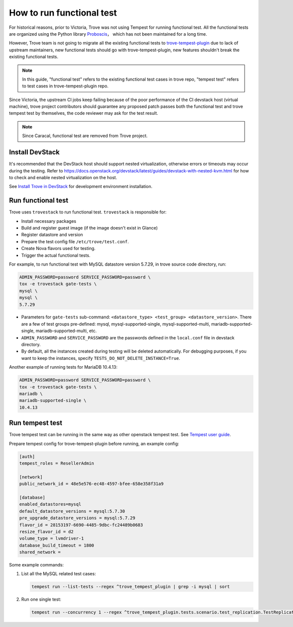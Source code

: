 ==========================
How to run functional test
==========================

For historical reasons, prior to Victoria, Trove was not using Tempest for running functional test. All the functional tests are organized using the Python library `Proboscis <https://pythonhosted.org/proboscis/>`_， which has not been maintained for a long time.

However, Trove team is not going to migrate all the existing functional tests to `trove-tempest-plugin <https://github.com/openstack/trove-tempest-plugin>`_ due to lack of upstream maintainers, new functional tests should go with trove-tempest-plugin, new features shouldn't break the existing functional tests.

.. note::

   In this guide, "functional test" refers to the existing functional test cases in trove repo, "tempest test" refers to test cases in trove-tempest-plugin repo.

Since Victoria, the upstream CI jobs keep failing because of the poor performance of the CI devstack host (virtual machine), trove project contributors should guarantee any proposed patch passes both the functional test and trove tempest test by themselves, the code reviewer may ask for the test result.

.. note::

    Since Caracal, functional test are removed from Trove project.

Install DevStack
----------------

It's recommended that the DevStack host should support nested virtualization, otherwise errors or timeouts may occur during the testing. Refer to https://docs.openstack.org/devstack/latest/guides/devstack-with-nested-kvm.html for how to check and enable nested virtualization on the host.

See `Install Trove in DevStack <https://docs.openstack.org/trove/latest/install/install-devstack.html>`_ for development environment installation.

Run functional test
-------------------

Trove uses ``trovestack`` to run functional test. ``trovestack`` is responsible for:

* Install necessary packages
* Build and register guest image (if the image doesn't exist in Glance)
* Register datastore and version
* Prepare the test config file ``/etc/trove/test.conf``.
* Create Nova flavors used for testing.
* Trigger the actual functional tests.

For example, to run functional test with MySQL datastore version 5.7.29, in trove source code directory, run:

.. code-block:: console

   ADMIN_PASSWORD=password SERVICE_PASSWORD=password \
   tox -e trovestack gate-tests \
   mysql \
   mysql \
   5.7.29

* Parameters for ``gate-tests`` sub-command: ``<datastore_type> <test_group> <datastore_version>``. There are a few of test groups pre-defined: mysql, mysql-supported-single, mysql-supported-multi, mariadb-supported-single, mariadb-supported-multi, etc.
* ``ADMIN_PASSWORD`` and ``SERVICE_PASSWORD`` are the passwords defined in the ``local.conf`` file in devstack directory.
* By default, all the instances created during testing will be deleted automatically. For debugging purposes, if you want to keep the instances, specify ``TESTS_DO_NOT_DELETE_INSTANCE=True``.

Another example of running tests for MariaDB 10.4.13:

.. code-block:: console

   ADMIN_PASSWORD=password SERVICE_PASSWORD=password \
   tox -e trovestack gate-tests \
   mariadb \
   mariadb-supported-single \
   10.4.13

Run tempest test
----------------

Trove tempest test can be running in the same way as other openstack tempest test. See `Tempest user guide <https://docs.openstack.org/tempest/latest/overview.html#quickstart>`_.

Prepare tempest config for trove-tempest-plugin before running, an example config:

.. code-block:: ini

   [auth]
   tempest_roles = ResellerAdmin

   [network]
   public_network_id = 48e5e576-ec48-4597-bfee-658e358f31a9

   [database]
   enabled_datastores=mysql
   default_datastore_versions = mysql:5.7.30
   pre_upgrade_datastore_versions = mysql:5.7.29
   flavor_id = 28153197-6690-4485-9dbc-fc24489b0683
   resize_flavor_id = d2
   volume_type = lvmdriver-1
   database_build_timeout = 1800
   shared_network =

Some example commands:

#. List all the MySQL related test cases:

   .. code-block:: console

      tempest run --list-tests --regex ^trove_tempest_plugin | grep -i mysql | sort

#. Run one single test:

   .. code-block:: console

      tempest run --concurrency 1 --regex ^trove_tempest_plugin.tests.scenario.test_replication.TestReplicationMySQL.test_replication
